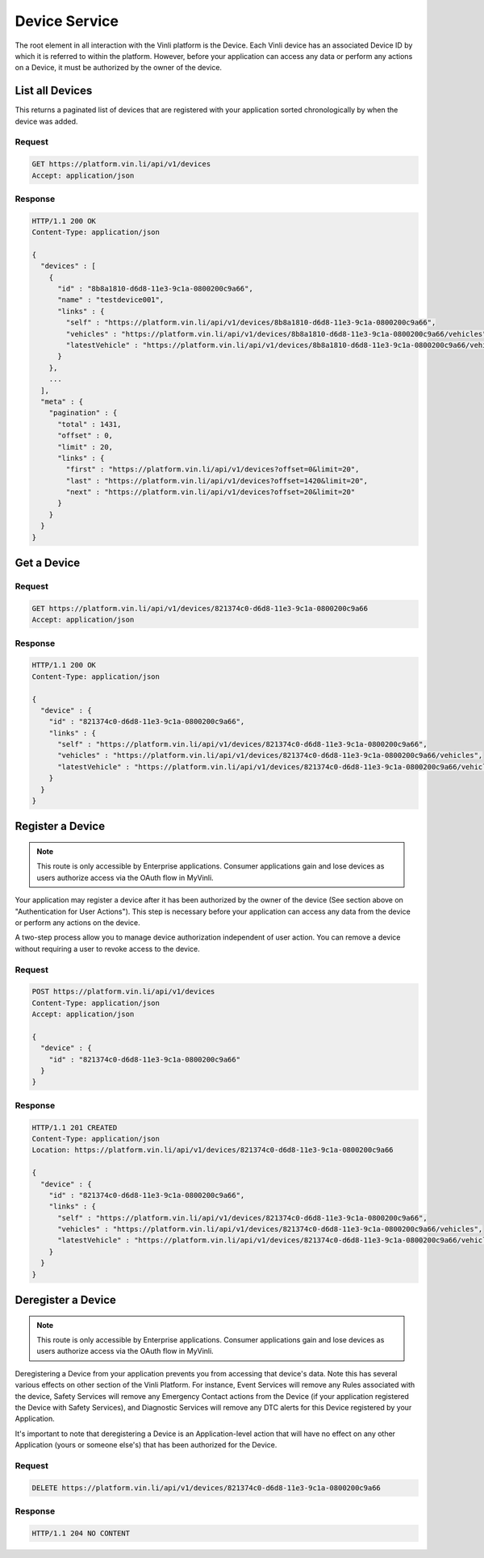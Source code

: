Device Service
---------------

The root element in all interaction with the Vinli platform is the Device.  Each Vinli device has an associated Device ID by which it is referred to within the platform.  However, before your application can access any data or perform any actions on a Device, it must be authorized by the owner of the device.


List all Devices
````````````````

This returns a paginated list of devices that are registered with your application sorted chronologically by when the device was added.

Request
+++++++

.. code-block:: json

      GET https://platform.vin.li/api/v1/devices
      Accept: application/json

Response
++++++++

.. code-block:: json

      HTTP/1.1 200 OK
      Content-Type: application/json

      {
        "devices" : [
          {
            "id" : "8b8a1810-d6d8-11e3-9c1a-0800200c9a66",
            "name" : "testdevice001",
            "links" : {
              "self" : "https://platform.vin.li/api/v1/devices/8b8a1810-d6d8-11e3-9c1a-0800200c9a66",
              "vehicles" : "https://platform.vin.li/api/v1/devices/8b8a1810-d6d8-11e3-9c1a-0800200c9a66/vehicles",
              "latestVehicle" : "https://platform.vin.li/api/v1/devices/8b8a1810-d6d8-11e3-9c1a-0800200c9a66/vehicles/_latest"
            }
          },
          ...
        ],
        "meta" : {
          "pagination" : {
            "total" : 1431,
            "offset" : 0,
            "limit" : 20,
            "links" : {
              "first" : "https://platform.vin.li/api/v1/devices?offset=0&limit=20",
              "last" : "https://platform.vin.li/api/v1/devices?offset=1420&limit=20",
              "next" : "https://platform.vin.li/api/v1/devices?offset=20&limit=20"
            }
          }
        }
      }


Get a Device
````````````

Request
+++++++

.. code-block:: json

      GET https://platform.vin.li/api/v1/devices/821374c0-d6d8-11e3-9c1a-0800200c9a66
      Accept: application/json

Response
++++++++

.. code-block:: json

      HTTP/1.1 200 OK
      Content-Type: application/json

      {
        "device" : {
          "id" : "821374c0-d6d8-11e3-9c1a-0800200c9a66",
          "links" : {
            "self" : "https://platform.vin.li/api/v1/devices/821374c0-d6d8-11e3-9c1a-0800200c9a66",
            "vehicles" : "https://platform.vin.li/api/v1/devices/821374c0-d6d8-11e3-9c1a-0800200c9a66/vehicles",
            "latestVehicle" : "https://platform.vin.li/api/v1/devices/821374c0-d6d8-11e3-9c1a-0800200c9a66/vehicles/_latest"
          }
        }
      }


Register a Device
`````````````````

.. note:: This route is only accessible by Enterprise applications.  Consumer applications gain and lose devices as users authorize access via the OAuth flow in MyVinli.


Your application may register a device after it has been authorized by the owner of the device (See section above on "Authentication for User Actions").  This step is necessary before your application can access any data from the device or perform any actions on the device.

A two-step process allow you to manage device authorization independent of user action.  You can remove a device without requiring a user to revoke access to the device.


Request
+++++++

.. code-block:: json

      POST https://platform.vin.li/api/v1/devices
      Content-Type: application/json
      Accept: application/json

      {
        "device" : {
          "id" : "821374c0-d6d8-11e3-9c1a-0800200c9a66"
        }
      }

Response
++++++++

.. code-block:: json

      HTTP/1.1 201 CREATED
      Content-Type: application/json
      Location: https://platform.vin.li/api/v1/devices/821374c0-d6d8-11e3-9c1a-0800200c9a66

      {
        "device" : {
          "id" : "821374c0-d6d8-11e3-9c1a-0800200c9a66",
          "links" : {
            "self" : "https://platform.vin.li/api/v1/devices/821374c0-d6d8-11e3-9c1a-0800200c9a66",
            "vehicles" : "https://platform.vin.li/api/v1/devices/821374c0-d6d8-11e3-9c1a-0800200c9a66/vehicles",
            "latestVehicle" : "https://platform.vin.li/api/v1/devices/821374c0-d6d8-11e3-9c1a-0800200c9a66/vehicles/_latest"
          }
        }
      }


Deregister a Device
```````````````````

.. note:: This route is only accessible by Enterprise applications.  Consumer applications gain and lose devices as users authorize access via the OAuth flow in MyVinli.

Deregistering a Device from your application prevents you from accessing that device's data.  Note this has several various effects on other section of the Vinli Platform.  For instance,  Event Services will remove any Rules associated with the device, Safety Services will remove any Emergency Contact actions from the Device (if your application registered the Device with Safety Services), and Diagnostic Services will remove any DTC alerts for this Device registered by your Application.

It's important to note that deregistering a Device is an Application-level action that will have no effect on any other Application (yours or someone else's) that has been authorized for the Device.


Request
+++++++

.. code-block:: json

      DELETE https://platform.vin.li/api/v1/devices/821374c0-d6d8-11e3-9c1a-0800200c9a66


Response
++++++++

.. code-block:: json

      HTTP/1.1 204 NO CONTENT
